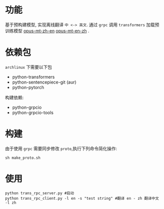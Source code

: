 * 功能
基于预构建模型, 实现离线翻译 =中 <-> 英文=.
通过 =grpc= 调用  =transformers= 加载预训练模型 [[https://huggingface.co/Helsinki-NLP/opus-mt-zh-en/tree/main][opus-mt-zh-en]]  [[https://huggingface.co/Helsinki-NLP/opus-mt-en-zh/tree/main][opus-mt-en-zh]] .

* 依赖包
=archlinux= 下需要以下包
- python-transformers
- python-sentencepiece-git (aur)
- python-pytorch
构建依赖:
- python-grpcio
- python-grpcio-tools

* 构建
由于使用 =grpc= 需要同步修改 =proto=,执行下列命令简化操作:
#+begin_src shell :tangle no :shebang #!/bin/bash
  sh make_proto.sh
#+end_src

* 使用
#+begin_src shell :tangle no :shebang #!/bin/bash
  python trans_rpc_server.py #启动
  python trans_rpc_client.py -l en -s "test string" #翻译 en - zh 翻译中文 -l zh
#+end_src
